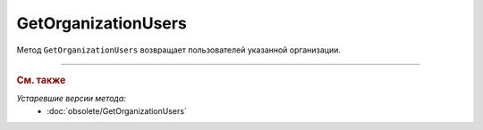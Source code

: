 GetOrganizationUsers
====================

Метод ``GetOrganizationUsers`` возвращает пользователей указанной организации.

.. http:get:: /V2/GetOrganizationUsers

	:queryparam boxId: идентификатор организации.

	:requestheader Authorization: данные, необходимые для :doc:`авторизации <../Authorization>`.

	:statuscode 200: операция успешно завершена.
	:statuscode 400: данные в запросе имеют неверный формат или отсутствуют обязательные параметры.
	:statuscode 401: в запросе отсутствует HTTP-заголовок ``Authorization`` или в этом заголовке содержатся некорректные авторизационные данные.
	:statuscode 402: у организации с указанным идентификатором ``boxId`` закончилась подписка на API.
	:statuscode 404: не найден ящик с указанным идентификатором.
	:statuscode 405: используется неподходящий HTTP-метод.
	:statuscode 500: при обработке запроса возникла непредвиденная ошибка.

	:response Body: Тело ответа содержит список всех пользователей организации, представленный структурой :doc:`../proto/OrganizationUsersList`.


----

.. rubric:: См. также

*Устаревшие версии метода:*
	- :doc:`obsolete/GetOrganizationUsers`